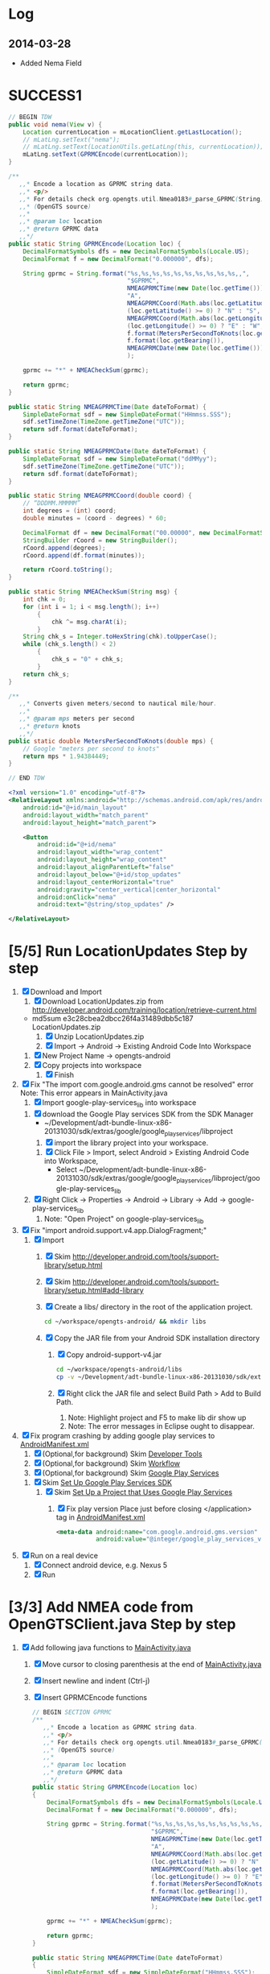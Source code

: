 * Log
** 2014-03-28
   + Added Nema Field
* SUCCESS1
  #+BEGIN_SRC java
    // BEGIN TDW  
    public void nema(View v) {
        Location currentLocation = mLocationClient.getLastLocation();
        // mLatLng.setText("nema");
        // mLatLng.setText(LocationUtils.getLatLng(this, currentLocation));
        mLatLng.setText(GPRMCEncode(currentLocation));
    }
    
    /**
       ,,* Encode a location as GPRMC string data.
       ,,* <p/>
       ,,* For details check org.opengts.util.Nmea0183#_parse_GPRMC(String)
       ,,* (OpenGTS source)
       ,,*
       ,,* @param loc location
       ,,* @return GPRMC data
       ,,*/
    public static String GPRMCEncode(Location loc) {
        DecimalFormatSymbols dfs = new DecimalFormatSymbols(Locale.US);
        DecimalFormat f = new DecimalFormat("0.000000", dfs);
            
        String gprmc = String.format("%s,%s,%s,%s,%s,%s,%s,%s,%s,%s,,",
                                     "$GPRMC",
                                     NMEAGPRMCTime(new Date(loc.getTime())),
                                     "A",
                                     NMEAGPRMCCoord(Math.abs(loc.getLatitude())),
                                     (loc.getLatitude() >= 0) ? "N" : "S",
                                     NMEAGPRMCCoord(Math.abs(loc.getLongitude())),
                                     (loc.getLongitude() >= 0) ? "E" : "W",
                                     f.format(MetersPerSecondToKnots(loc.getSpeed())),
                                     f.format(loc.getBearing()),
                                     NMEAGPRMCDate(new Date(loc.getTime()))
                                     );
            
        gprmc += "*" + NMEACheckSum(gprmc);
            
        return gprmc;
    }
        
    public static String NMEAGPRMCTime(Date dateToFormat) {
        SimpleDateFormat sdf = new SimpleDateFormat("HHmmss.SSS");
        sdf.setTimeZone(TimeZone.getTimeZone("UTC"));
        return sdf.format(dateToFormat);
    }
        
    public static String NMEAGPRMCDate(Date dateToFormat) {
        SimpleDateFormat sdf = new SimpleDateFormat("ddMMyy");
        sdf.setTimeZone(TimeZone.getTimeZone("UTC"));
        return sdf.format(dateToFormat);
    }
        
    public static String NMEAGPRMCCoord(double coord) {
        // “DDDMM.MMMMM”
        int degrees = (int) coord;
        double minutes = (coord - degrees) * 60;
            
        DecimalFormat df = new DecimalFormat("00.00000", new DecimalFormatSymbols(Locale.US));
        StringBuilder rCoord = new StringBuilder();
        rCoord.append(degrees);
        rCoord.append(df.format(minutes));
            
        return rCoord.toString();
    }
        
    public static String NMEACheckSum(String msg) {
        int chk = 0;
        for (int i = 1; i < msg.length(); i++)
            {
                chk ^= msg.charAt(i);
            }
        String chk_s = Integer.toHexString(chk).toUpperCase();
        while (chk_s.length() < 2)
            {
                chk_s = "0" + chk_s;
            }
        return chk_s;
    }
        
    /**
       ,,* Converts given meters/second to nautical mile/hour.
       ,,*
       ,,* @param mps meters per second
       ,,* @return knots
       ,,*/
    public static double MetersPerSecondToKnots(double mps) {
        // Google "meters per second to knots"
        return mps * 1.94384449;
    }
        
    // END TDW
    
  #+END_SRC
  #+BEGIN_SRC xml
<?xml version="1.0" encoding="utf-8"?>
<RelativeLayout xmlns:android="http://schemas.android.com/apk/res/android"
    android:id="@+id/main_layout"
    android:layout_width="match_parent"
    android:layout_height="match_parent">

    <Button
        android:id="@+id/nema"
        android:layout_width="wrap_content"
        android:layout_height="wrap_content"
        android:layout_alignParentLeft="false"
        android:layout_below="@+id/stop_updates"
        android:layout_centerHorizontal="true"
        android:gravity="center_vertical|center_horizontal"
        android:onClick="nema"
        android:text="@string/stop_updates" />

</RelativeLayout>
  
  #+END_SRC
  
* [5/5] Run LocationUpdates Step by step
  1. [X] Download and Import
     1. [X] Download LocationUpdates.zip from http://developer.android.com/training/location/retrieve-current.html
	+ md5sum e3c28cbea2dbcc26f4a31489dbb5c187  LocationUpdates.zip
     2. [X] Unzip LocationUpdates.zip
     3. [X] Import -> Android -> Existing Android Code Into Workspace
	1. [X] New Project Name -> opengts-android
	2. [X] Copy projects into workspace
        3. [X] Finish
  2. [X] Fix "The import com.google.android.gms cannot be resolved" error
     Note: This error appears in MainActivity.java
     1. [X] Import google-play-services_lib into workspace
	1. [X] download the Google Play services SDK from the SDK Manager
           + ~/Development/adt-bundle-linux-x86-20131030/sdk/extras/google/google_play_services/libproject
        2. [X] import the library project into your workspace.
	   1. [X] Click File > Import, select Android > Existing Android Code into Workspace,
	      + Select ~/Development/adt-bundle-linux-x86-20131030/sdk/extras/google/google_play_services/libproject/google-play-services_lib
	3. [X] Right Click -> Properties -> Android -> Library -> Add -> google-play-services_lib
	   1. Note: "Open Project" on google-play-services_lib
  3. [X] Fix "import android.support.v4.app.DialogFragment;"
     1. [X] Import
        1. [X] Skim http://developer.android.com/tools/support-library/setup.html
        2. [X] Skim http://developer.android.com/tools/support-library/setup.html#add-library
        3. [X] Create a libs/ directory in the root of the application project.
	   #+BEGIN_SRC sh
	      cd ~/workspace/opengts-android/ && mkdir libs
	   #+END_SRC
        4. [X] Copy the JAR file from your Android SDK installation
           directory
           1. [X] Copy android-support-v4.jar
              #+BEGIN_SRC sh
                cd ~/workspace/opengts-android/libs
                cp -v ~/Development/adt-bundle-linux-x86-20131030/sdk/extras/android/support/v4/android-support-v4.jar .
              #+END_SRC
           2. [X] Right click the JAR file and select Build Path > Add
              to Build Path.
              1. Note: Highlight project and F5 to make lib dir show up
              2. Note: The error messages in Eclipse ought to disappear.
  4. [X] Fix program crashing by adding google play services to [[file:~/workspace/opengts-android/AndroidManifest.xml][AndroidManifest.xml]] 
     1. [X] (Optional,for background) Skim [[http://developer.android.com/tools/index.html][Developer Tools]]
     2. [X] (Optional,for background) Skim [[http://developer.android.com/tools/workflow/index.html][Workflow]]
     3. [X] (Optional,for background) Skim [[http://developer.android.com/google/play-services/index.html][Google Play Services]]
	1. [X] Skim [[http://developer.android.com/google/play-services/setup.html][Set Up Google Play Services SDK]]
	   1. [X] Skim [[http://developer.android.com/google/play-services/setup.html#Setup][Set Up a Project that Uses Google Play Services]]
	      1. [X] Fix play version
                 Place just before closing </application> tag
                 in [[file:~/workspace/opengts-android/AndroidManifest.xml][AndroidManifest.xml]]
                 #+BEGIN_SRC xml
                   <meta-data android:name="com.google.android.gms.version"
                              android:value="@integer/google_play_services_version" />
                 #+END_SRC
  5. [X] Run on a real device
     1. [X] Connect android device, e.g. Nexus 5
     2. [X] Run
* [3/3] Add NMEA code from OpenGTSClient.java Step by step
  1. [X] Add following java functions to [[file:~/workspace/opengts-android/src/com/example/android/location/MainActivity.java][MainActivity.java]]
     1. [X] Move cursor to closing parenthesis at the end of [[file:~/workspace/opengts-android/src/com/example/android/location/MainActivity.java][MainActivity.java]]
     2. [X] Insert newline and indent (Ctrl-j)
     3. [X] Insert GPRMCEncode functions 
	#+BEGIN_SRC java :tangle /tmp/GPRMCEncode.java
          // BEGIN SECTION GPRMC
          /**
             ,,* Encode a location as GPRMC string data.
             ,,* <p/>
             ,,* For details check org.opengts.util.Nmea0183#_parse_GPRMC(String)
             ,,* (OpenGTS source)
             ,,*
             ,,* @param loc location
             ,,* @return GPRMC data
             ,,*/
          public static String GPRMCEncode(Location loc)
          {
              DecimalFormatSymbols dfs = new DecimalFormatSymbols(Locale.US);
              DecimalFormat f = new DecimalFormat("0.000000", dfs);
              
              String gprmc = String.format("%s,%s,%s,%s,%s,%s,%s,%s,%s,%s,,",
                                           "$GPRMC",
                                           NMEAGPRMCTime(new Date(loc.getTime())),
                                           "A",
                                           NMEAGPRMCCoord(Math.abs(loc.getLatitude())),
                                           (loc.getLatitude() >= 0) ? "N" : "S",
                                           NMEAGPRMCCoord(Math.abs(loc.getLongitude())),
                                           (loc.getLongitude() >= 0) ? "E" : "W",
                                           f.format(MetersPerSecondToKnots(loc.getSpeed())),
                                           f.format(loc.getBearing()),
                                           NMEAGPRMCDate(new Date(loc.getTime()))
                                           );
              
              gprmc += "*" + NMEACheckSum(gprmc);
              
              return gprmc;
          }
              
          public static String NMEAGPRMCTime(Date dateToFormat)
          {
              SimpleDateFormat sdf = new SimpleDateFormat("HHmmss.SSS");
              sdf.setTimeZone(TimeZone.getTimeZone("UTC"));
              return sdf.format(dateToFormat);
          }
              
          public static String NMEAGPRMCDate(Date dateToFormat)
          {
              SimpleDateFormat sdf = new SimpleDateFormat("ddMMyy");
              sdf.setTimeZone(TimeZone.getTimeZone("UTC"));
              return sdf.format(dateToFormat);
          }
              
          public static String NMEAGPRMCCoord(double coord)
          {
              // “DDDMM.MMMMM”
              int degrees = (int) coord;
              double minutes = (coord - degrees) * 60;
              
              DecimalFormat df = new DecimalFormat("00.00000", new DecimalFormatSymbols(Locale.US));
              StringBuilder rCoord = new StringBuilder();
              rCoord.append(degrees);
              rCoord.append(df.format(minutes));
              
              return rCoord.toString();
          }
              
              
          public static String NMEACheckSum(String msg)
          {
              int chk = 0;
              for (int i = 1; i < msg.length(); i++)
                  {
                      chk ^= msg.charAt(i);
                  }
              String chk_s = Integer.toHexString(chk).toUpperCase();
              while (chk_s.length() < 2)
                  {
                      chk_s = "0" + chk_s;
                  }
              return chk_s;
          }
              
          /**
             ,,* Converts given meters/second to nautical mile/hour.
             ,,*
             ,,* @param mps meters per second
             ,,* @return knots
             ,,*/
          public static double MetersPerSecondToKnots(double mps)
          {
              // Google "meters per second to knots"
              return mps * 1.94384449;
          }
          // END SECTION GPRMC
        #+END_SRC
     4. [X] Verify that program runs
  2. [X] Change Latitude/Longitude string to NMEA string
     1. [X] Find following spot in [[file:~/workspace/opengts-android/src/com/example/android/location/MainActivity.java][MainActivity.java]]
        #+BEGIN_SRC java
          // In the UI, set the latitude and longitude to the value received
          mLatLng.setText(LocationUtils.getLatLng(this, location));
        #+END_SRC
     2. [X] 
	#+BEGIN_SRC java
          // In the UI, set the latitude and longitude to the value received
          // mLatLng.setText(LocationUtils.getLatLng(this, location));
          mLatLng.setText(GPRMCEncode(location));
	#+END_SRC
  3. [X] run
* [/] Send HTTP get request with NMEA string
** What we need to do
   http://71.104.3.13:8080/gprmc/Data?acct=troy&dev=tc&gprmc=$GPRMC,182840,A,3128.7540N,14257.6714,W,000.0,000.0,090114,,*a
* NMEA
  http://www.gpsinformation.org/dale/nmea.htm#nmea

  $GPRMC,123519,A,4807.038,N,01131.000,E,022.4,084.4,230394,003.1,W*6A

Where:
     RMC          Recommended Minimum sentence C
     123519       Fix taken at 12:35:19 UTC
     A            Status A=active or V=Void.
     4807.038,N   Latitude 48 deg 07.038' N
     01131.000,E  Longitude 11 deg 31.000' E
     022.4        Speed over the ground in knots
     084.4        Track angle in degrees True
     230394       Date - 23rd of March 1994
     003.1,W      Magnetic Variation
     *6A          The checksum data, always begins with *

         
        $GPRMC,222820,A,3128.7540,N,14257.6714,W,000.0,000.0,271213,,*c";

        "http://71.104.3.13:8080/gprmc/Data?" +
        "acct=prestige&dev=town_and_country&gprmc=$GPRMC,222820,A,3128.7540,N,14257.6714,W,000.0,000.0,271213,,*c";

* [[file:/home/troy/workspace/opengts-android/res/layout/activity_main.xml]]

    <TextView
        android:id="@+id/label_nema"
        android:layout_width="wrap_content"
        android:layout_height="wrap_content"
        android:layout_alignParentLeft="true"
        android:layout_alignParentTop="true"
        android:text="@string/latlng"
        android:textSize="20sp" />

    <TextView
        android:id="@+id/nema"
        android:layout_width="wrap_content"
        android:layout_height="wrap_content"
        android:layout_alignBaseline="@+id/label_nema"
        android:layout_marginLeft="10dp"
        android:layout_toRightOf="@+id/label_nema"
        android:textIsSelectable="true"
        android:textSize="20sp" />

          <!-- android:layout_alignParentTop="true" -->
          <!-- android:layout_below="@+id/label_nema" -->

  /home/troy/workspace/opengts-android/res/layout/activity_main.xml :padline no
	
  #+BEGIN_SRC xml :tangle /tmp/activity_main.xml :padline no
    <?xml version="1.0" encoding="utf-8"?>
    <!--
    Copyright (C) 2013 The Android Open Source Project
    
    Licensed under the Apache License, Version 2.0 (the "License");
    you may not use this file except in compliance with the License.
    You may obtain a copy of the License at
    
    http://www.apache.org/licenses/LICENSE-2.0
    
    Unless required by applicable law or agreed to in writing, software
    distributed under the License is distributed on an "AS IS" BASIS,
    WITHOUT WARRANTIES OR CONDITIONS OF ANY KIND, either express or implied.
    See the License for the specific language governing permissions and
    limitations under the License.
    -->
    <RelativeLayout xmlns:android="http://schemas.android.com/apk/res/android"
                    android:id="@+id/main_layout"
                    android:layout_width="match_parent"
                    android:layout_height="match_parent">
      
      <TextView
          android:id="@+id/label_nema"
          android:layout_width="wrap_content"
          android:layout_height="wrap_content"
          android:layout_alignParentLeft="true"
          android:layout_alignParentTop="true"
          android:text="NEMA"
          android:textSize="20sp" />

      <TextView
          android:id="@+id/label_lat_lng"
          android:layout_width="wrap_content"
          android:layout_height="wrap_content"
          android:layout_alignParentLeft="true"
          android:layout_below="@+id/label_nema"
          android:text="@string/latlng"
          android:textSize="20sp" />
      
      <TextView
          android:id="@+id/lat_lng"
          android:layout_width="wrap_content"
          android:layout_height="wrap_content"
          android:layout_alignBaseline="@+id/label_lat_lng"
          android:layout_marginLeft="10dp"
          android:layout_toRightOf="@+id/label_lat_lng"
          android:textIsSelectable="true"
          android:textSize="20sp" />
      
      <TextView
          android:id="@+id/label_address"
          android:layout_width="wrap_content"
          android:layout_height="wrap_content"
          android:layout_alignParentLeft="true"
          android:layout_below="@+id/label_lat_lng"
          android:text="@string/address"
          android:textSize="20sp" />
      
      <ProgressBar
          android:id="@+id/address_progress"
          android:layout_width="wrap_content"
          android:layout_height="wrap_content"
          android:layout_below="@id/label_lat_lng"
          android:layout_centerHorizontal="true"
          android:indeterminate="true"
          android:visibility="gone" />
      
      <TextView
          android:id="@+id/address"
          android:layout_width="wrap_content"
          android:layout_height="wrap_content"
          android:layout_toRightOf="@+id/label_address"
          android:layout_alignBaseline="@+id/label_address"
          android:layout_below="@+id/lat_lng"
          android:layout_marginLeft="10dp"
          android:text="placeholder"
          android:textSize="20sp"
          android:textIsSelectable="true"/>
      
      <TextView
          android:id="@+id/text_connection_status"
          android:layout_width="wrap_content"
          android:layout_height="wrap_content"
          android:layout_alignParentLeft="true"
          android:layout_below="@+id/address"
          android:text="@string/unknown"
          android:textIsSelectable="true" />
      
      <TextView
          android:id="@+id/text_connection_state"
          android:layout_width="wrap_content"
          android:layout_height="wrap_content"
          android:layout_alignParentLeft="true"
          android:layout_below="@+id/text_connection_status"
          android:text="@string/unknown"
          android:textIsSelectable="true"/>
      
      <Button
          android:id="@+id/get_location_button"
          android:layout_width="wrap_content"
          android:layout_height="wrap_content"
          android:layout_below="@+id/text_connection_state"
          android:layout_centerHorizontal="true"
          android:onClick="getLocation"
          android:layout_marginTop="10dp"
          android:text="@string/get_location" />
      
      <Button
          android:id="@+id/start_updates"
          android:layout_width="wrap_content"
          android:layout_height="wrap_content"
          android:layout_below="@+id/get_address_button"
          android:layout_centerHorizontal="true"
          android:onClick="startUpdates"
          android:text="@string/start_updates" />
      
      <Button
          android:id="@+id/get_address_button"
          android:layout_width="wrap_content"
          android:layout_height="wrap_content"
          android:layout_below="@+id/get_location_button"
          android:layout_centerHorizontal="true"
          android:onClick="getAddress"
          android:text="@string/get_address" />
      
      <Button
          android:id="@+id/stop_updates"
          android:layout_width="wrap_content"
          android:layout_height="wrap_content"
          android:layout_alignParentLeft="false"
          android:layout_below="@+id/start_updates"
          android:layout_centerHorizontal="true"
          android:gravity="center_vertical|center_horizontal"
          android:onClick="stopUpdates"
          android:text="@string/stop_updates" />
      
      <Button
          android:id="@+id/nema"
          android:layout_width="wrap_content"
          android:layout_height="wrap_content"
          android:layout_alignParentLeft="false"
          android:layout_below="@+id/stop_updates"
          android:layout_centerHorizontal="true"
          android:gravity="center_vertical|center_horizontal"
          android:onClick="nema"
          android:text="@string/stop_updates" />
      
    </RelativeLayout>
  #+END_SRC
